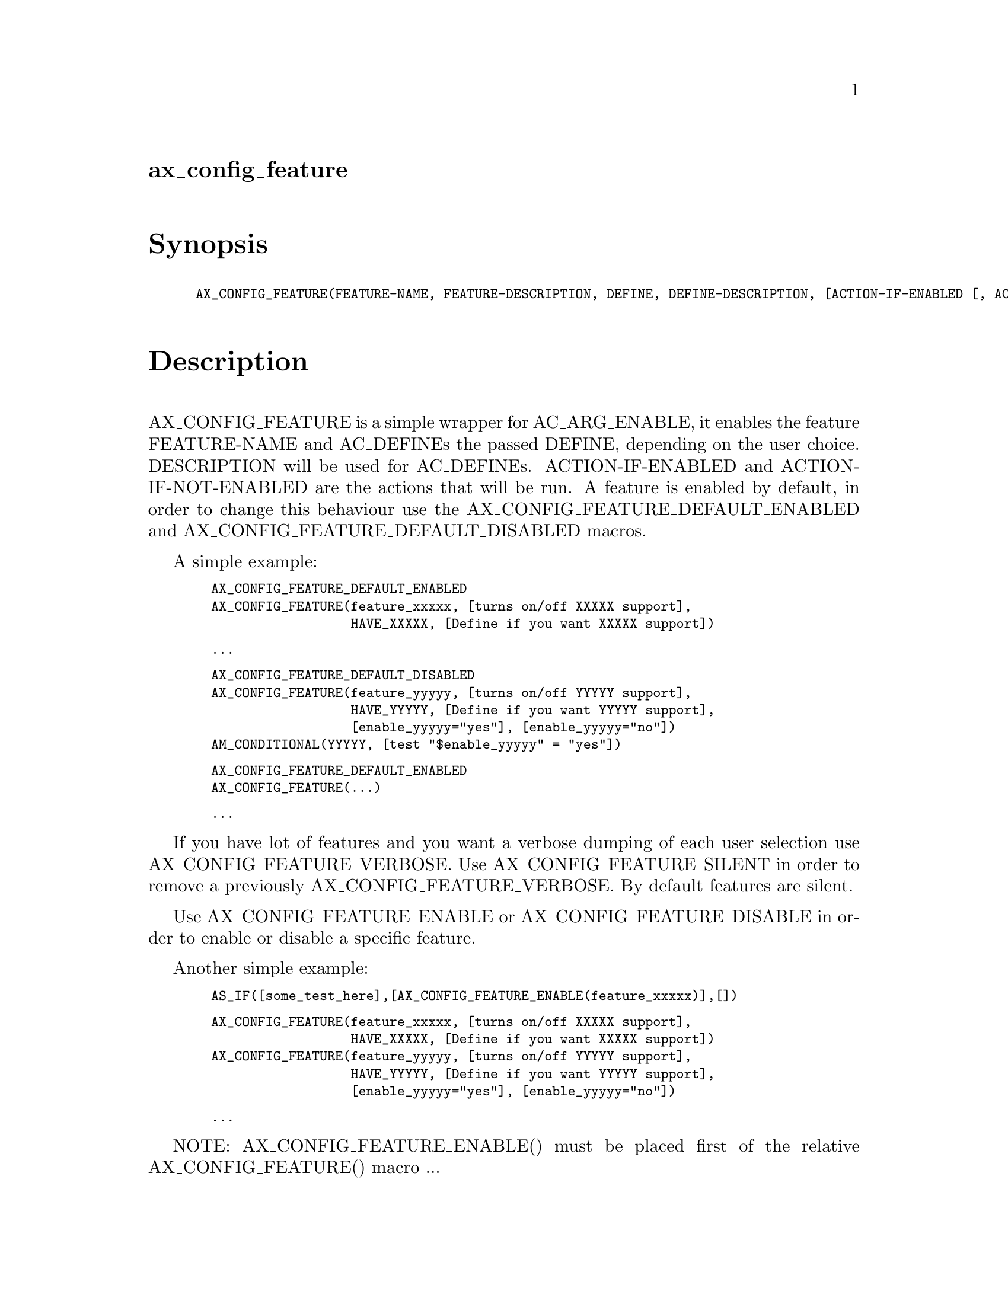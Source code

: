 @node ax_config_feature
@unnumberedsec ax_config_feature

@majorheading Synopsis

@smallexample
AX_CONFIG_FEATURE(FEATURE-NAME, FEATURE-DESCRIPTION, DEFINE, DEFINE-DESCRIPTION, [ACTION-IF-ENABLED [, ACTION-IF-NOT-ENABLED]])
@end smallexample

@majorheading Description

AX_CONFIG_FEATURE is a simple wrapper for AC_ARG_ENABLE, it enables the
feature FEATURE-NAME and AC_DEFINEs the passed DEFINE, depending on the
user choice. DESCRIPTION will be used for AC_DEFINEs. ACTION-IF-ENABLED
and ACTION-IF-NOT-ENABLED are the actions that will be run. A feature is
enabled by default, in order to change this behaviour use the
AX_CONFIG_FEATURE_DEFAULT_ENABLED and AX_CONFIG_FEATURE_DEFAULT_DISABLED
macros.

A simple example:

@smallexample
  AX_CONFIG_FEATURE_DEFAULT_ENABLED
  AX_CONFIG_FEATURE(feature_xxxxx, [turns on/off XXXXX support],
                    HAVE_XXXXX, [Define if you want XXXXX support])
@end smallexample

@smallexample
  ...
@end smallexample

@smallexample
  AX_CONFIG_FEATURE_DEFAULT_DISABLED
  AX_CONFIG_FEATURE(feature_yyyyy, [turns on/off YYYYY support],
                    HAVE_YYYYY, [Define if you want YYYYY support],
                    [enable_yyyyy="yes"], [enable_yyyyy="no"])
  AM_CONDITIONAL(YYYYY, [test "$enable_yyyyy" = "yes"])
@end smallexample

@smallexample
  AX_CONFIG_FEATURE_DEFAULT_ENABLED
  AX_CONFIG_FEATURE(...)
@end smallexample

@smallexample
  ...
@end smallexample

If you have lot of features and you want a verbose dumping of each user
selection use AX_CONFIG_FEATURE_VERBOSE. Use AX_CONFIG_FEATURE_SILENT in
order to remove a previously AX_CONFIG_FEATURE_VERBOSE. By default
features are silent.

Use AX_CONFIG_FEATURE_ENABLE or AX_CONFIG_FEATURE_DISABLE in order to
enable or disable a specific feature.

Another simple example:

@smallexample
  AS_IF([some_test_here],[AX_CONFIG_FEATURE_ENABLE(feature_xxxxx)],[])
@end smallexample

@smallexample
  AX_CONFIG_FEATURE(feature_xxxxx, [turns on/off XXXXX support],
                    HAVE_XXXXX, [Define if you want XXXXX support])
  AX_CONFIG_FEATURE(feature_yyyyy, [turns on/off YYYYY support],
                    HAVE_YYYYY, [Define if you want YYYYY support],
                    [enable_yyyyy="yes"], [enable_yyyyy="no"])
@end smallexample

@smallexample
  ...
@end smallexample

NOTE: AX_CONFIG_FEATURE_ENABLE() must be placed first of the relative
AX_CONFIG_FEATURE() macro ...

@majorheading Source Code

Download the
@uref{http://git.savannah.gnu.org/gitweb/?p=autoconf-archive.git;a=blob_plain;f=m4/ax_config_feature.m4,latest
version of @file{ax_config_feature.m4}} or browse
@uref{http://git.savannah.gnu.org/gitweb/?p=autoconf-archive.git;a=history;f=m4/ax_config_feature.m4,the
macro's revision history}.

@majorheading License

@w{Copyright @copyright{} 2008 Francesco Salvestrini @email{salvestrini@@users.sourceforge.net}}

This program is free software; you can redistribute it and/or modify it
under the terms of the GNU General Public License as published by the
Free Software Foundation; either version 2 of the License, or (at your
option) any later version.

This program is distributed in the hope that it will be useful, but
WITHOUT ANY WARRANTY; without even the implied warranty of
MERCHANTABILITY or FITNESS FOR A PARTICULAR PURPOSE. See the GNU General
Public License for more details.

You should have received a copy of the GNU General Public License along
with this program. If not, see <https://www.gnu.org/licenses/>.

As a special exception, the respective Autoconf Macro's copyright owner
gives unlimited permission to copy, distribute and modify the configure
scripts that are the output of Autoconf when processing the Macro. You
need not follow the terms of the GNU General Public License when using
or distributing such scripts, even though portions of the text of the
Macro appear in them. The GNU General Public License (GPL) does govern
all other use of the material that constitutes the Autoconf Macro.

This special exception to the GPL applies to versions of the Autoconf
Macro released by the Autoconf Archive. When you make and distribute a
modified version of the Autoconf Macro, you may extend this special
exception to the GPL to apply to your modified version as well.
